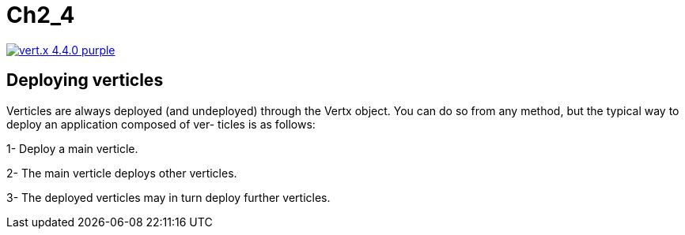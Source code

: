 = Ch2_4

image:https://img.shields.io/badge/vert.x-4.4.0-purple.svg[link="https://vertx.io"]



== Deploying verticles


Verticles are always deployed (and undeployed) through the Vertx object. You can do so from any method, but the typical way to deploy an application composed of ver- ticles is as follows:
 
1- Deploy a main verticle.
 
2- The main verticle deploys other verticles.
 
3- The deployed verticles may in turn deploy further verticles.